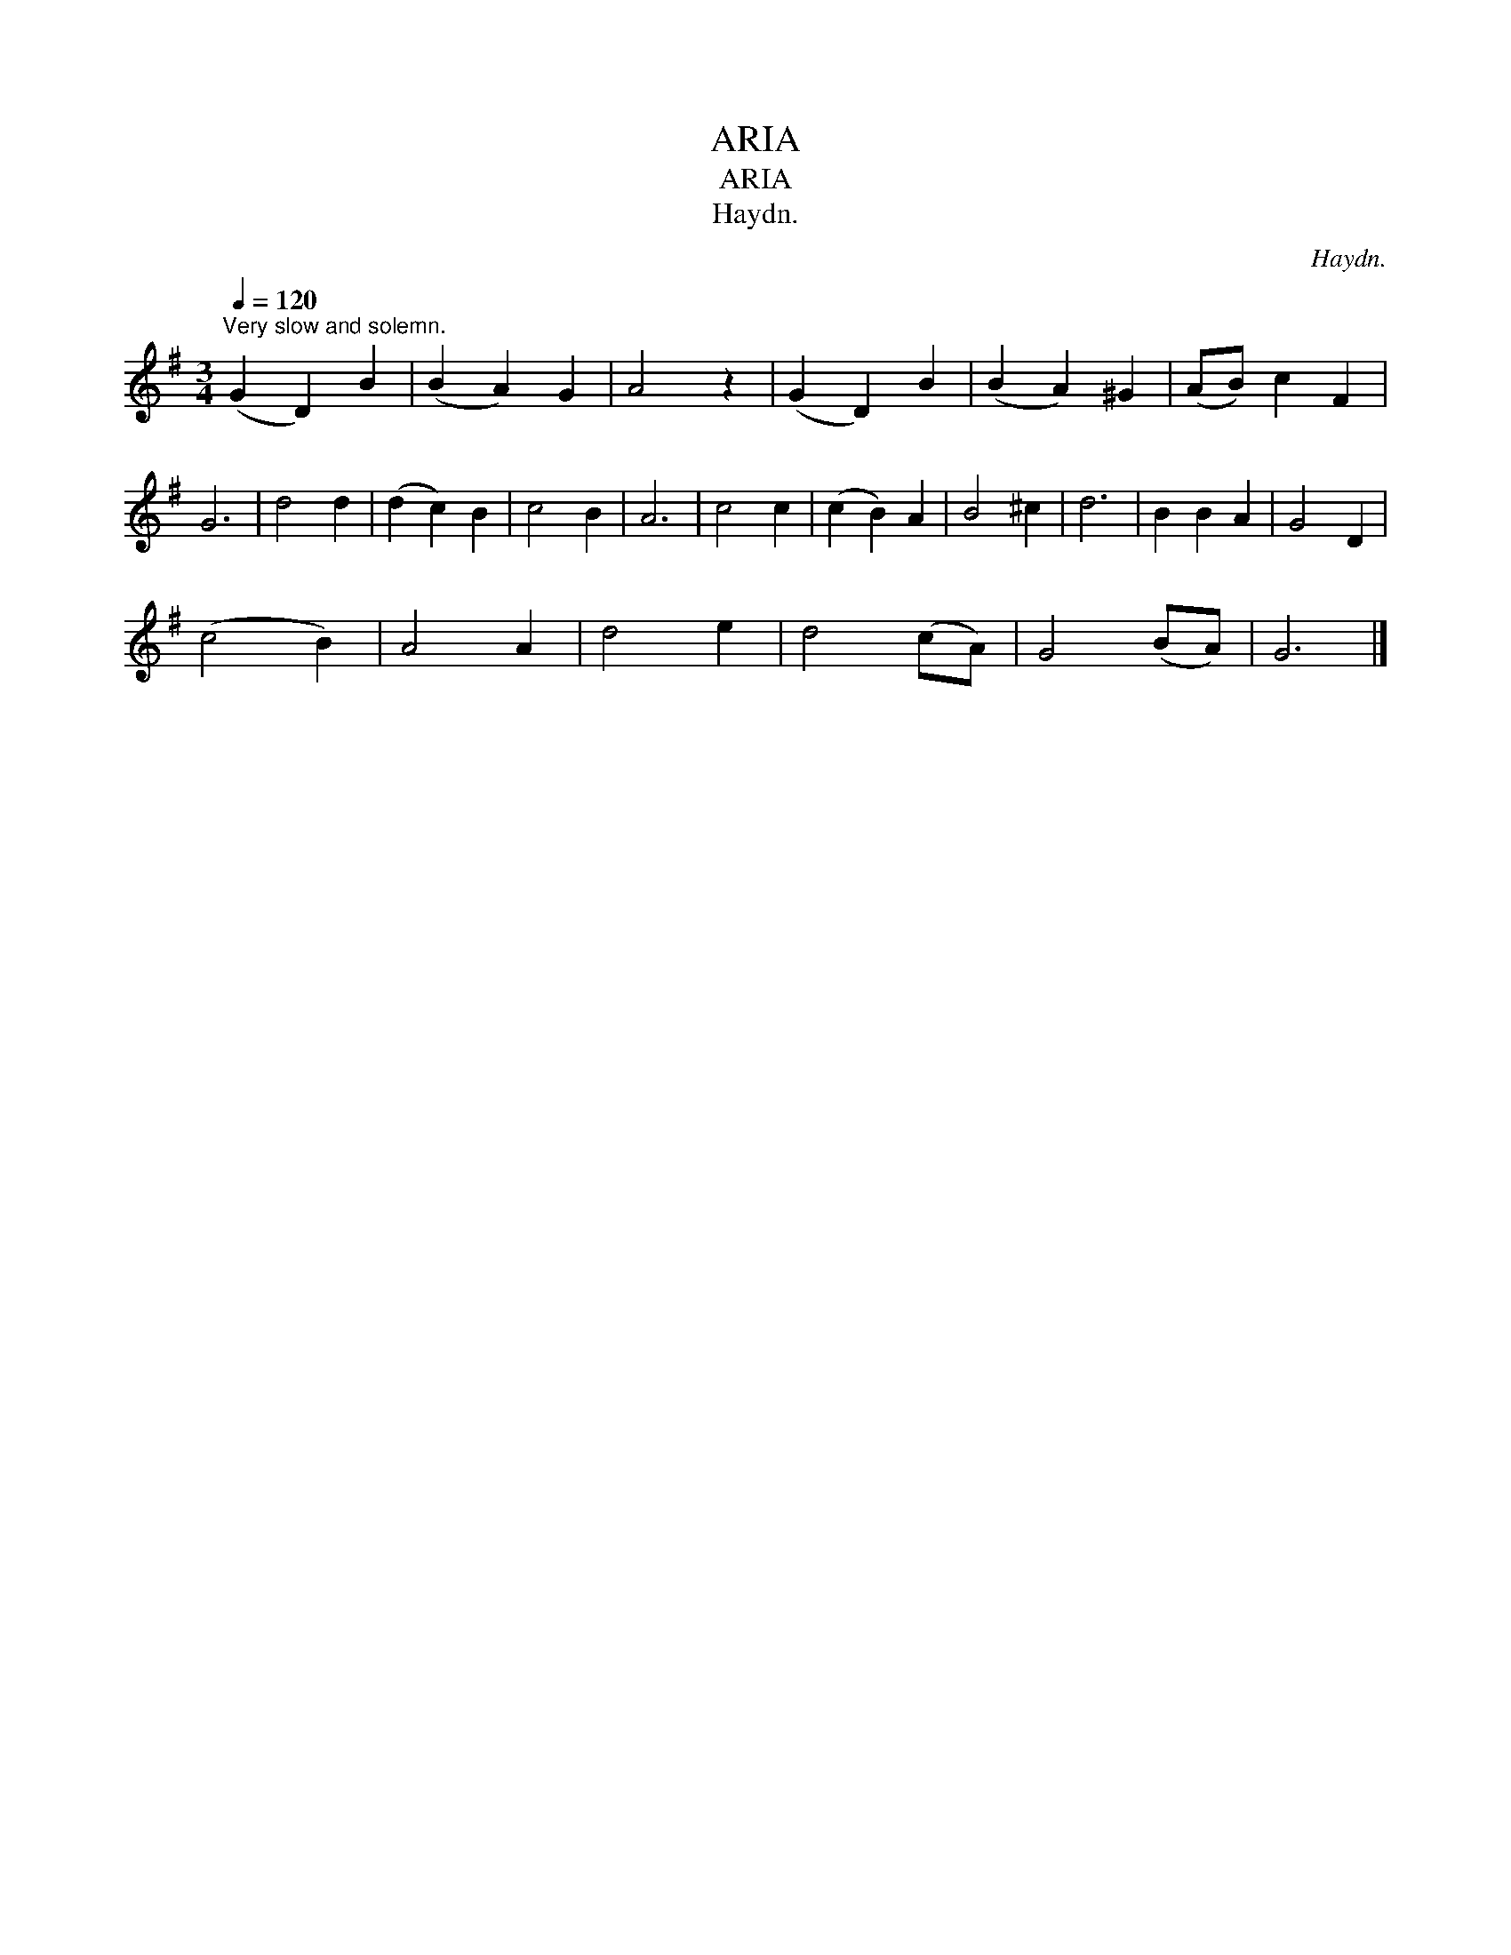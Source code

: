 X:1
T:ARIA
T:ARIA
T:Haydn.
C:Haydn.
L:1/8
Q:1/4=120
M:3/4
K:G
V:1 treble 
V:1
"^Very slow and solemn." (G2 D2) B2 | (B2 A2) G2 | A4 z2 | (G2 D2) B2 | (B2 A2) ^G2 | (AB) c2 F2 | %6
 G6 | d4 d2 | (d2 c2) B2 | c4 B2 | A6 | c4 c2 | (c2 B2) A2 | B4 ^c2 | d6 | B2 B2 A2 | G4 D2 | %17
 (c4 B2) | A4 A2 | d4 e2 | d4 (cA) | G4 (BA) | G6 |] %23

